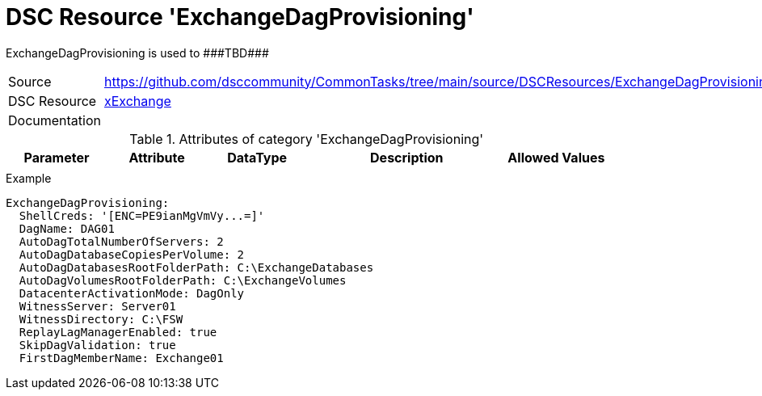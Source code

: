 // CommonTasks YAML Reference: ExchangeDagProvisioning
// ===================================================

:YmlCategory: ExchangeDagProvisioning

:abstract: {YmlCategory} is used to ###TBD###

[#dscyml_exchangedagprovisioning]
= DSC Resource '{YmlCategory}'

[[dscyml_exchangedagprovisioning_abstract, {abstract}]]
{abstract}


[cols="1,3a" options="autowidth" caption=]
|===
| Source         | https://github.com/dsccommunity/CommonTasks/tree/main/source/DSCResources/ExchangeDagProvisioning
| DSC Resource   | https://github.com/dsccommunity/xExchange[xExchange]
| Documentation  |
|===


.Attributes of category '{YmlCategory}'
[cols="1,1,1,2a,1a" options="header"]
|===
| Parameter
| Attribute
| DataType
| Description
| Allowed Values

|
|
|
|
|

|===


.Example
[source, yaml]
----
ExchangeDagProvisioning:
  ShellCreds: '[ENC=PE9ianMgVmVy...=]'
  DagName: DAG01
  AutoDagTotalNumberOfServers: 2
  AutoDagDatabaseCopiesPerVolume: 2
  AutoDagDatabasesRootFolderPath: C:\ExchangeDatabases
  AutoDagVolumesRootFolderPath: C:\ExchangeVolumes
  DatacenterActivationMode: DagOnly
  WitnessServer: Server01
  WitnessDirectory: C:\FSW
  ReplayLagManagerEnabled: true
  SkipDagValidation: true
  FirstDagMemberName: Exchange01
----
